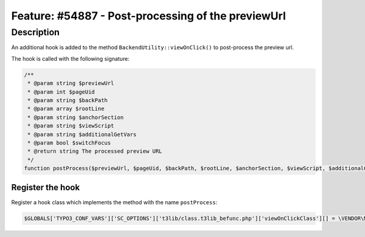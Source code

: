 ===================================================
Feature: #54887 - Post-processing of the previewUrl
===================================================

Description
===========

An additional hook is added to the method ``BackendUtility::viewOnClick()`` to post-process the preview url.

The hook is called with the following signature:

.. code-block:: php

   /**
    * @param string $previewUrl
    * @param int $pageUid
    * @param string $backPath
    * @param array $rootLine
    * @param string $anchorSection
    * @param string $viewScript
    * @param string $additionalGetVars
    * @param bool $switchFocus
    * @return string The processed preview URL
    */
   function postProcess($previewUrl, $pageUid, $backPath, $rootLine, $anchorSection, $viewScript, $additionalGetVars, $switchFocus)


Register the hook
-----------------

Register a hook class which implements the method with the name ``postProcess``:

.. code-block:: php

   $GLOBALS['TYPO3_CONF_VARS']['SC_OPTIONS']['t3lib/class.t3lib_befunc.php']['viewOnClickClass'][] = \VENDOR\MyExt\Hooks\BackendUtilityHook::class;

